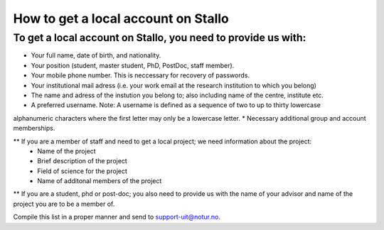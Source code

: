 *************************************
How to get a local account on Stallo
*************************************

To get a local account on Stallo, you need to provide us with:
--------------------------------------------------------------

* Your full name, date of birth, and nationality.
* Your position (student, master student, PhD, PostDoc, staff member).
* Your mobile phone number. This is neccessary for recovery of passwords.
* Your institutional mail adress (i.e. your work email at the research institution to which you belong)
* The name and adress of the instution you belong to; also including name of the centre, institute etc.
* A preferred username. Note: A username is defined as a sequence of two to up to thirty lowercase
alphanumeric characters where the first letter may only be a lowercase letter.
* Necessary additional group and account memberships.

** If you are a member of staff and need to get a local project; we need information about the project:
   * Name of the project
   * Brief description of the project
   * Field of science for the project
   * Name of additonal members of the project

** If you are a student, phd or post-doc; you also need to provide us with the name of your advisor and name 
of the project you are to be a member of.


Compile this list in a proper manner and send to support-uit@notur.no.

